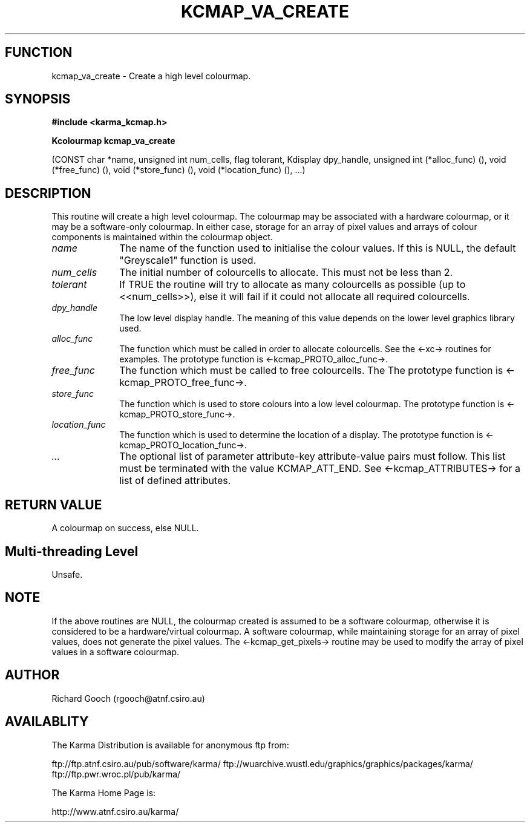 .TH KCMAP_VA_CREATE 3 "13 Nov 2005" "Karma Distribution"
.SH FUNCTION
kcmap_va_create \- Create a high level colourmap.
.SH SYNOPSIS
.B #include <karma_kcmap.h>
.sp
.B Kcolourmap kcmap_va_create
.sp
(CONST char *name, unsigned int num_cells,
flag tolerant,
Kdisplay dpy_handle, unsigned int (*alloc_func) (),
void (*free_func) (), void (*store_func) (),
void (*location_func) (), ...)
.SH DESCRIPTION
This routine will create a high level colourmap. The colourmap
may be associated with a hardware colourmap, or it may be a software-only
colourmap. In either case, storage for an array of pixel values and arrays
of colour components is maintained within the colourmap object.
.IP \fIname\fP 1i
The name of the function used to initialise the colour values. If
this is NULL, the default "Greyscale1" function is used.
.IP \fInum_cells\fP 1i
The initial number of colourcells to allocate. This must not be
less than 2.
.IP \fItolerant\fP 1i
If TRUE the routine will try to allocate as many colourcells as
possible (up to <<num_cells>>), else it will fail if it could not
allocate all required colourcells.
.IP \fIdpy_handle\fP 1i
The low level display handle. The meaning of this value
depends on the lower level graphics library used.
.IP \fIalloc_func\fP 1i
The function which must be called in order to allocate
colourcells. See the <-xc-> routines for examples. The prototype function
is <-kcmap_PROTO_alloc_func->.
.IP \fIfree_func\fP 1i
The function which must be called to free colourcells. The
The prototype function is <-kcmap_PROTO_free_func->.
.IP \fIstore_func\fP 1i
The function which is used to store colours into a low level
colourmap. The prototype function is <-kcmap_PROTO_store_func->.
.IP \fIlocation_func\fP 1i
The function which is used to determine the location of a
display. The prototype function is <-kcmap_PROTO_location_func->.
.IP \fI...\fP 1i
The optional list of parameter attribute-key attribute-value
pairs must follow. This list must be terminated with the value
KCMAP_ATT_END. See <-kcmap_ATTRIBUTES-> for a list of defined attributes.
.SH RETURN VALUE
A colourmap on success, else NULL.
.SH Multi-threading Level
Unsafe.
.SH NOTE
If the above routines are NULL, the colourmap created is assumed to
be a software colourmap, otherwise it is considered to be a
hardware/virtual colourmap. A software colourmap, while maintaining storage
for an array of pixel values, does not generate the pixel values. The
<-kcmap_get_pixels-> routine may be used to modify the array of pixel
values in a software colourmap.
.sp
.SH AUTHOR
Richard Gooch (rgooch@atnf.csiro.au)
.SH AVAILABLITY
The Karma Distribution is available for anonymous ftp from:

ftp://ftp.atnf.csiro.au/pub/software/karma/
ftp://wuarchive.wustl.edu/graphics/graphics/packages/karma/
ftp://ftp.pwr.wroc.pl/pub/karma/

The Karma Home Page is:

http://www.atnf.csiro.au/karma/
